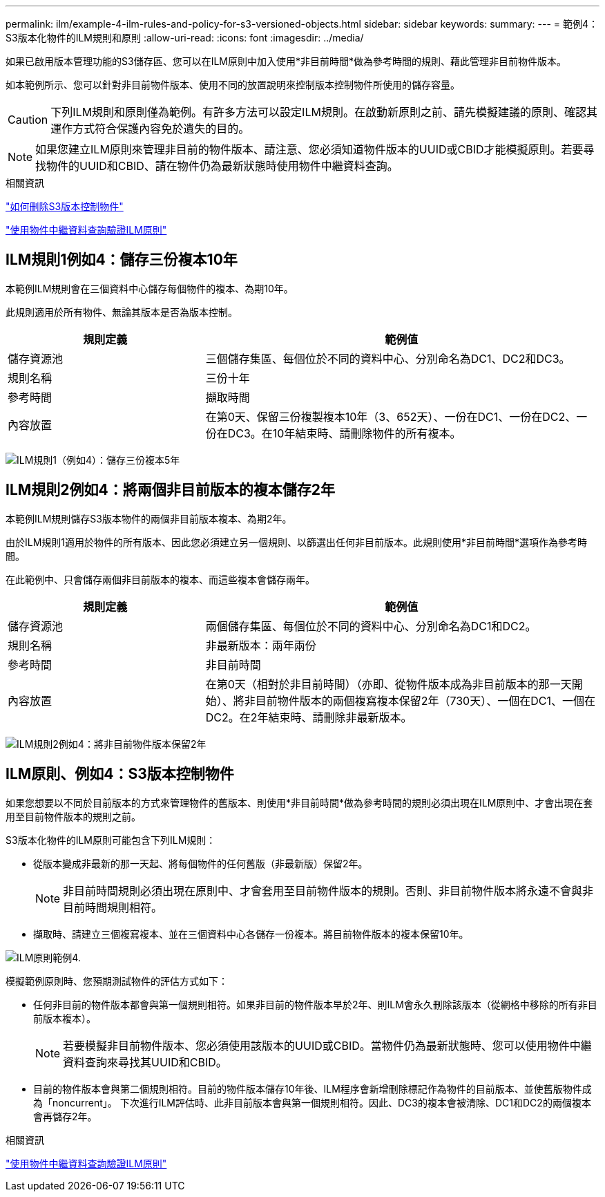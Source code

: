 ---
permalink: ilm/example-4-ilm-rules-and-policy-for-s3-versioned-objects.html 
sidebar: sidebar 
keywords:  
summary:  
---
= 範例4：S3版本化物件的ILM規則和原則
:allow-uri-read: 
:icons: font
:imagesdir: ../media/


[role="lead"]
如果已啟用版本管理功能的S3儲存區、您可以在ILM原則中加入使用*非目前時間*做為參考時間的規則、藉此管理非目前物件版本。

如本範例所示、您可以針對非目前物件版本、使用不同的放置說明來控制版本控制物件所使用的儲存容量。


CAUTION: 下列ILM規則和原則僅為範例。有許多方法可以設定ILM規則。在啟動新原則之前、請先模擬建議的原則、確認其運作方式符合保護內容免於遺失的目的。


NOTE: 如果您建立ILM原則來管理非目前的物件版本、請注意、您必須知道物件版本的UUID或CBID才能模擬原則。若要尋找物件的UUID和CBID、請在物件仍為最新狀態時使用物件中繼資料查詢。

.相關資訊
link:how-s3-versioned-objects-are-deleted.html["如何刪除S3版本控制物件"]

link:verifying-ilm-policy-with-object-metadata-lookup.html["使用物件中繼資料查詢驗證ILM原則"]



== ILM規則1例如4：儲存三份複本10年

本範例ILM規則會在三個資料中心儲存每個物件的複本、為期10年。

此規則適用於所有物件、無論其版本是否為版本控制。

[cols="1a,2a"]
|===
| 規則定義 | 範例值 


 a| 
儲存資源池
 a| 
三個儲存集區、每個位於不同的資料中心、分別命名為DC1、DC2和DC3。



 a| 
規則名稱
 a| 
三份十年



 a| 
參考時間
 a| 
擷取時間



 a| 
內容放置
 a| 
在第0天、保留三份複製複本10年（3、652天）、一份在DC1、一份在DC2、一份在DC3。在10年結束時、請刪除物件的所有複本。

|===
image:../media/ilm_rule_1_example_4.png["ILM規則1（例如4）：儲存三份複本5年"]



== ILM規則2例如4：將兩個非目前版本的複本儲存2年

本範例ILM規則儲存S3版本物件的兩個非目前版本複本、為期2年。

由於ILM規則1適用於物件的所有版本、因此您必須建立另一個規則、以篩選出任何非目前版本。此規則使用*非目前時間*選項作為參考時間。

在此範例中、只會儲存兩個非目前版本的複本、而這些複本會儲存兩年。

[cols="1a,2a"]
|===
| 規則定義 | 範例值 


 a| 
儲存資源池
 a| 
兩個儲存集區、每個位於不同的資料中心、分別命名為DC1和DC2。



 a| 
規則名稱
 a| 
非最新版本：兩年兩份



 a| 
參考時間
 a| 
非目前時間



 a| 
內容放置
 a| 
在第0天（相對於非目前時間）（亦即、從物件版本成為非目前版本的那一天開始）、將非目前物件版本的兩個複寫複本保留2年（730天）、一個在DC1、一個在DC2。在2年結束時、請刪除非最新版本。

|===
image:../media/ilm_rule_2_example_4.png["ILM規則2例如4：將非目前物件版本保留2年"]



== ILM原則、例如4：S3版本控制物件

如果您想要以不同於目前版本的方式來管理物件的舊版本、則使用*非目前時間*做為參考時間的規則必須出現在ILM原則中、才會出現在套用至目前物件版本的規則之前。

S3版本化物件的ILM原則可能包含下列ILM規則：

* 從版本變成非最新的那一天起、將每個物件的任何舊版（非最新版）保留2年。
+

NOTE: 非目前時間規則必須出現在原則中、才會套用至目前物件版本的規則。否則、非目前物件版本將永遠不會與非目前時間規則相符。

* 擷取時、請建立三個複寫複本、並在三個資料中心各儲存一份複本。將目前物件版本的複本保留10年。


image::../media/ilm_policy_example_4.png[ILM原則範例4.]

模擬範例原則時、您預期測試物件的評估方式如下：

* 任何非目前的物件版本都會與第一個規則相符。如果非目前的物件版本早於2年、則ILM會永久刪除該版本（從網格中移除的所有非目前版本複本）。
+

NOTE: 若要模擬非目前物件版本、您必須使用該版本的UUID或CBID。當物件仍為最新狀態時、您可以使用物件中繼資料查詢來尋找其UUID和CBID。

* 目前的物件版本會與第二個規則相符。目前的物件版本儲存10年後、ILM程序會新增刪除標記作為物件的目前版本、並使舊版物件成為「noncurrent」。 下次進行ILM評估時、此非目前版本會與第一個規則相符。因此、DC3的複本會被清除、DC1和DC2的兩個複本會再儲存2年。


.相關資訊
link:verifying-ilm-policy-with-object-metadata-lookup.html["使用物件中繼資料查詢驗證ILM原則"]
